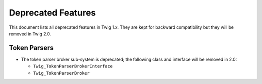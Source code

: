 Deprecated Features
===================

This document lists all deprecated features in Twig 1.x. They are kept for
backward compatibility but they will be removed in Twig 2.0.

Token Parsers
-------------

* The token parser broker sub-system is deprecated; the following class and
  interface will be removed in 2.0:

  * ``Twig_TokenParserBrokerInterface``
  * ``Twig_TokenParserBroker``
